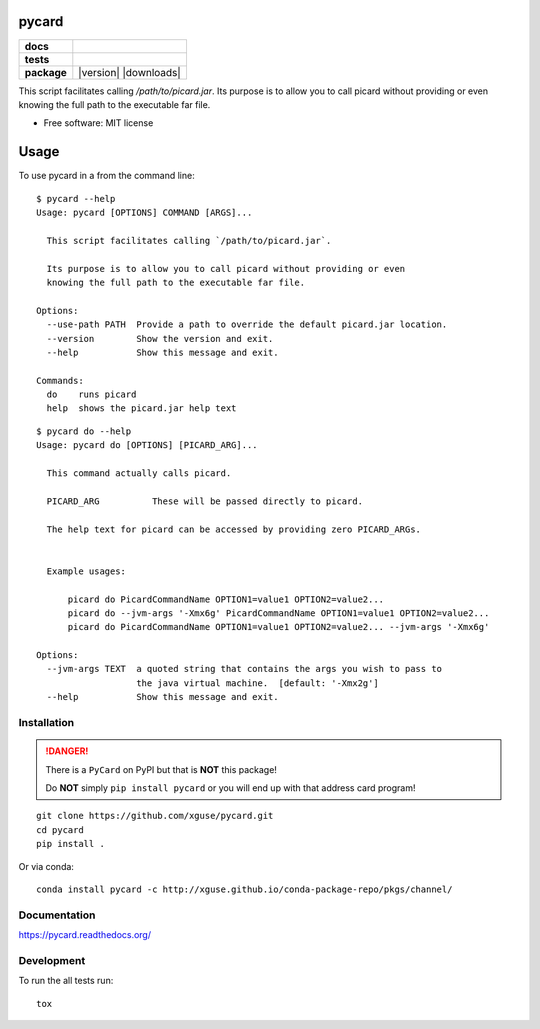 ======
pycard
======

.. list-table::
    :stub-columns: 1

    * - docs
      - |docs|
    * - tests
      - | |travis| |appveyor|
        | |codecov|
    * - package
      - |version| |downloads|

.. |docs| image:: https://readthedocs.org/projects/pycard/badge/?style=flat
    :target: https://readthedocs.org/projects/pycard
    :alt: Documentation Status

.. |travis| image:: https://img.shields.io/travis/xguse/pycard/master.svg?style=flat&label=Travis
    :alt: Travis-CI Build Status
    :target: https://travis-ci.org/xguse/pycard

.. |appveyor| image:: https://img.shields.io/appveyor/ci/xguse/pycard/master.svg?style=flat&label=AppVeyor
    :alt: AppVeyor Build Status
    :target: https://ci.appveyor.com/project/xguse/pycard


.. |codecov| image:: https://img.shields.io/codecov/c/github/xguse/pycard/master.svg?style=flat&label=Codecov
    :alt: Coverage Status
    :target: https://codecov.io/github/xguse/pycard


This script facilitates calling `/path/to/picard.jar`. Its purpose is to allow you to call picard without providing
or even knowing the full path to the executable far file.

* Free software: MIT license

=====
Usage
=====

To use pycard in a from the command line::

    $ pycard --help
    Usage: pycard [OPTIONS] COMMAND [ARGS]...

      This script facilitates calling `/path/to/picard.jar`.

      Its purpose is to allow you to call picard without providing or even
      knowing the full path to the executable far file.

    Options:
      --use-path PATH  Provide a path to override the default picard.jar location.
      --version        Show the version and exit.
      --help           Show this message and exit.

    Commands:
      do    runs picard
      help  shows the picard.jar help text


::

    $ pycard do --help
    Usage: pycard do [OPTIONS] [PICARD_ARG]...

      This command actually calls picard.

      PICARD_ARG          These will be passed directly to picard.

      The help text for picard can be accessed by providing zero PICARD_ARGs.


      Example usages:

          picard do PicardCommandName OPTION1=value1 OPTION2=value2...
          picard do --jvm-args '-Xmx6g' PicardCommandName OPTION1=value1 OPTION2=value2...
          picard do PicardCommandName OPTION1=value1 OPTION2=value2... --jvm-args '-Xmx6g'

    Options:
      --jvm-args TEXT  a quoted string that contains the args you wish to pass to
                       the java virtual machine.  [default: '-Xmx2g']
      --help           Show this message and exit.




Installation
============

.. danger::
    There is a ``PyCard`` on PyPI but that is **NOT** this package!

    Do **NOT** simply ``pip install pycard`` or you will end up with that address card program!

::

    git clone https://github.com/xguse/pycard.git
    cd pycard
    pip install .


Or via conda::

    conda install pycard -c http://xguse.github.io/conda-package-repo/pkgs/channel/

Documentation
=============

https://pycard.readthedocs.org/

Development
===========

To run the all tests run::

    tox

